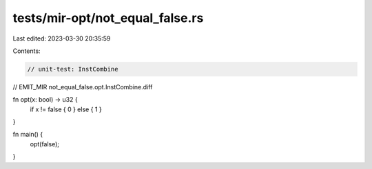 tests/mir-opt/not_equal_false.rs
================================

Last edited: 2023-03-30 20:35:59

Contents:

.. code-block:: rs

    // unit-test: InstCombine
// EMIT_MIR not_equal_false.opt.InstCombine.diff

fn opt(x: bool) -> u32 {
    if x != false { 0 } else { 1 }
}

fn main() {
    opt(false);
}


